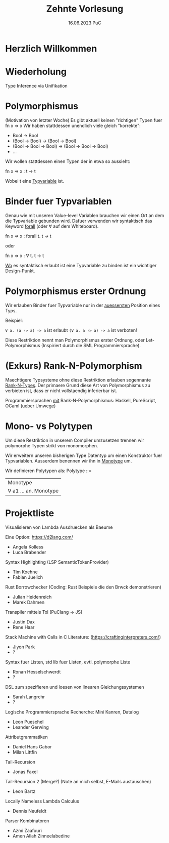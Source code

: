 #+TITLE: Zehnte Vorlesung
#+DATE: 16.06.2023 PuC
* Herzlich Willkommen

* Wiederholung

Type Inference via Unifikation

* Polymorphismus

(Motivation von letzter Woche)
Es gibt aktuell keinen "richtigen" Typen fuer fn x => x
Wir haben stattdessen unendlich viele gleich "korrekte":
- Bool -> Bool
- (Bool -> Bool) -> (Bool -> Bool)
- (Bool -> Bool -> Bool) -> (Bool -> Bool -> Bool)
- ...

Wir wollen stattdessen einen Typen der in etwa so aussieht:

fn x => x : t -> t

Wobei t eine _Typvariable_ ist.

* Binder fuer Typvariablen

Genau wie mit unseren Value-level Variablen brauchen wir einen
Ort an dem die Typvariable gebunden wird. Dafuer verwenden wir
syntaktisch das Keyword _forall_ (oder ∀ auf dem Whiteboard).

fn x => x : forall t. t -> t

oder

fn x => x : ∀ t. t -> t

_Wo_ es syntaktisch erlaubt ist eine Typvariable zu binden ist
ein wichtiger Design-Punkt.

* Polymorphismus erster Ordnung

Wir erlauben Binder fuer Typvariable nur in der _auessersten_ Position eines
Typs.

Beispiel:

~∀ a. (a -> a) -> a~ ist erlaubt
~(∀ a. a -> a) -> a~ ist verboten!

Diese Restriktion nennt man Polymorphismus erster Ordnung,
oder Let-Polymorphismus (Inspiriert durch die SML Programmiersprache).

* (Exkurs) Rank-N-Polymorphism

Maechtigere Typsysteme ohne diese Restriktion erlauben sogennante
_Rank-N-Types_. Der primaere Grund diese Art von Polymorphismus zu
verbieten ist, dass er nicht vollstaendig inferierbar ist.

Programmiersprachen _mit_ Rank-N-Polymorphismus:
Haskell, PureScript, OCaml (ueber Umwege)

* Mono- vs Polytypen

Um diese Restriktion in unserem Compiler umzusetzen trennen wir
polymorphe Typen strikt von monomorphen.

Wir erweitern unseren bisherigen Type Datentyp um einen Konstruktor
fuer Typvariablen. Ausserdem benennen wir ihn in _Monotype_ um.

Wir definieren Polytypen als:
Polytype ::=
  | Monotype
  | ∀ a1 ... an. Monotype

* Projektliste

Visualisieren von Lambda Ausdruecken als Baeume

Eine Option: https://d2lang.com/
- Angela Kolless
- Luca Brabender

Syntax Highlighting (LSP SemanticTokenProvider)
- Tim Koehne
- Fabian Juelich

Rust Borrowchecker (Coding: Rust Beispiele die den Brwck demonstrieren)
- Julian Heidenreich
- Marek Dahmen

Transpiler mittels Txl (PuClang -> JS)
- Justin Dax
- Rene Haar

Stack Machine with Calls in C
Literature: (https://craftinginterpreters.com/)
- Jiyon Park
- ?

Syntax fuer Listen, std lib fuer Listen, evtl. polymorphe Liste
- Ronan Hesselschwerdt
- ?

DSL zum spezifieren und loesen von linearen Gleichungssystemen
- Sarah Langrehr
- ?

Logische Programmiersprache
Recherche: Mini Kanren, Datalog
- Leon Pueschel
- Leander Gerwing

Attributgrammatiken
- Daniel Hans Gabor
- Milan Littfin

Tail-Recursion
- Jonas Faxel

Tail-Recursion 2 (Merge?) (Note an mich selbst, E-Mails austauschen)
- Leon Bartz

Locally Nameless Lambda Calculus
- Dennis Neufeldt

Parser Kombinatoren
- Azmi Zaafouri
- Amen Allah Zinneelabedine

